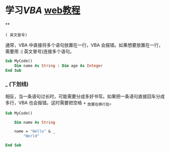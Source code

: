 * 学习[[VBA]] [[https://www.lanrenexcel.com/excel-vba-tutorial/][web教程]]
**
: ( 英文冒号)
通常，VBA 中直接将多个语句放置在一行，VBA 会报错。如果想要放置在一行，需要用 :( 英文冒号)连接多个语句。 
#+BEGIN_SRC vb
Sub MyCode()
    Dim name As String : Dim age As Integer
End Sub
#+END_SRC
*** _ (下划线)
相反，当一条语句过长时，可能需要分成多好书写。如果把一条语句直接回车分成多行，VBA 也会报错。这时需要把空格 + _放置在换行处。
#+BEGIN_SRC vb 
Sub MyCode()
    
    Dim name As String
    
    name = "Hello" & _
    	"World"
    
End Sub
#+END_SRC